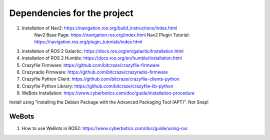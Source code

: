 Dependencies for the project
============================

1. Installation of Nav2: https://navigation.ros.org/build_instructions/index.html
        Nav2 Base Page: https://navigation.ros.org/index.html
        Nav2 Plugin Tutorial: https://navigation.ros.org/plugin_tutorials/index.html
        
3. Installation of ROS 2 Galactic: https://docs.ros.org/en/galactic/Installation.html
4. Installation of ROS 2 Humble: https://docs.ros.org/en/humble/Installation.html
5. Crazyflie Firmware: https://github.com/bitcraze/crazyflie-firmware
6. Crazyradio Firmware: https://github.com/bitcraze/crazyradio-firmware
7. Crazyflie Python Client: https://github.com/bitcraze/crazyflie-clients-python
8. Crazyflie Python Library: https://github.com/bitcraze/crazyflie-lib-python
9. WeBots Installation: https://www.cyberbotics.com/doc/guide/installation-procedure

Install using "Installing the Debian Package with the Advanced Packaging Tool (APT)". Not Snap!

WeBots
------
1. How to use WeBots in ROS2: https://www.cyberbotics.com/doc/guide/using-ros


